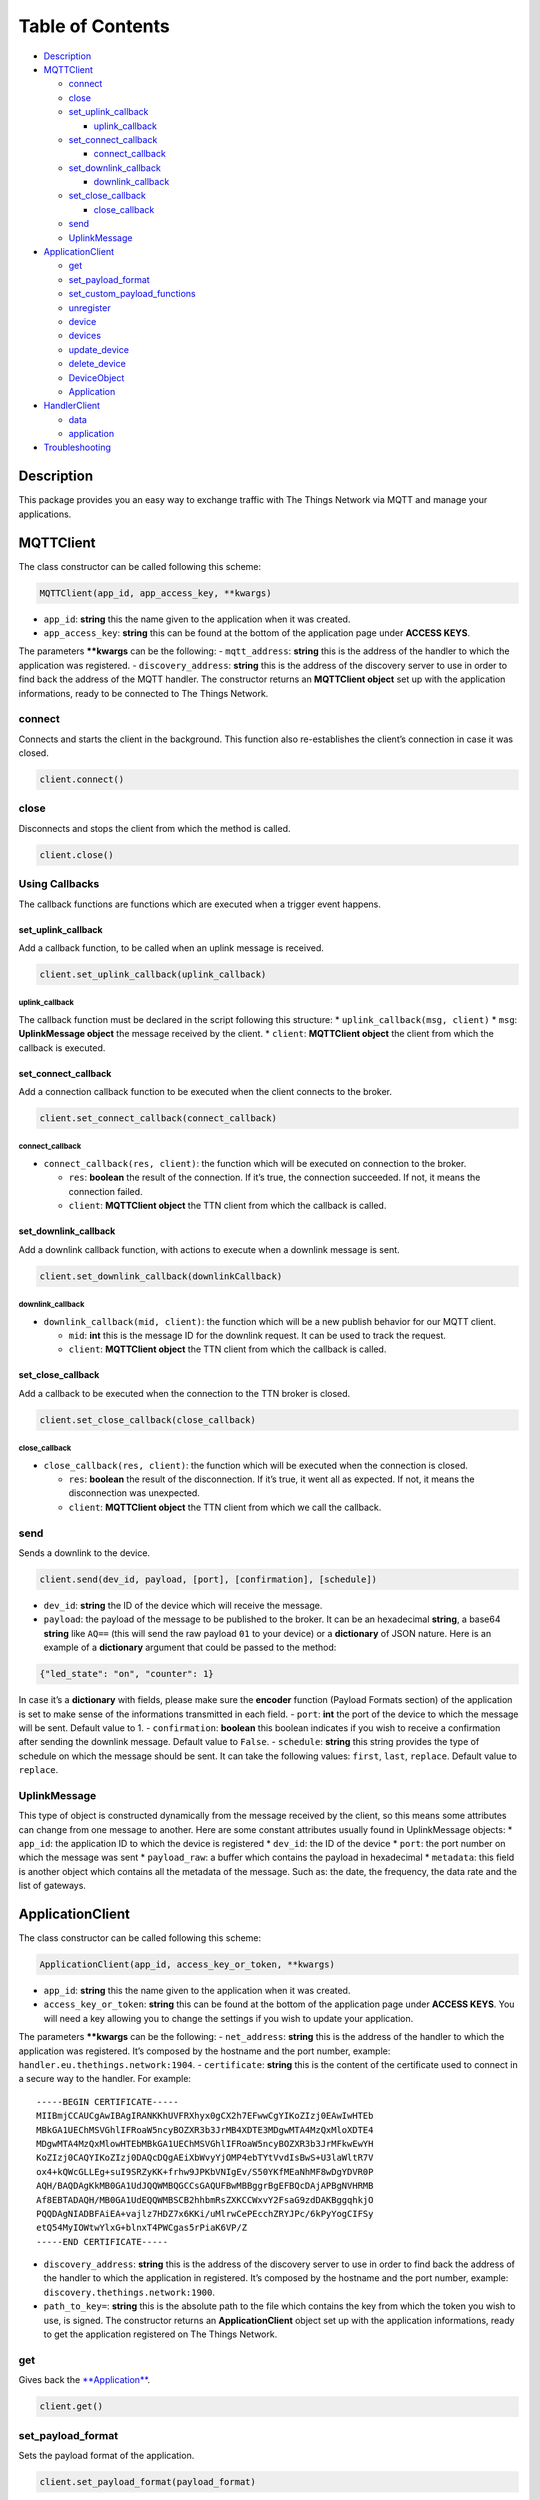 Table of Contents
=================

-  `Description <#description>`__
-  `MQTTClient <#mqttclient>`__

   -  `connect <#connect>`__
   -  `close <#close>`__
   -  `set_uplink_callback <#set_uplink_callback>`__

      -  `uplink_callback <#uplink_callback>`__

   -  `set_connect_callback <#set_connect_callback>`__

      -  `connect_callback <#connect_callback>`__

   -  `set_downlink_callback <#set_downlink_callback>`__

      -  `downlink_callback <#downlink_callback>`__

   -  `set_close_callback <#set_close_callback>`__

      -  `close_callback <#close_callback>`__

   -  `send <#send>`__
   -  `UplinkMessage <#uplinkmessage>`__

-  `ApplicationClient <#applicationclient>`__

   -  `get <#get>`__
   -  `set_payload_format <#set_payload_format>`__
   -  `set_custom_payload_functions <#set_custom_payload_functions>`__
   -  `unregister <#unregister>`__
   -  `device <#device>`__
   -  `devices <#devices>`__
   -  `update_device <#update_device>`__
   -  `delete_device <#delete_device>`__
   -  `DeviceObject <#deviceobject>`__
   -  `Application <#application>`__

-  `HandlerClient <#handlerclient>`__

   -  `data <#data>`__
   -  `application <#application>`__

-  `Troubleshooting <#troubleshooting>`__

Description
-----------

This package provides you an easy way to exchange traffic with The
Things Network via MQTT and manage your applications.

MQTTClient
----------

The class constructor can be called following this scheme:

.. code:: python

    MQTTClient(app_id, app_access_key, **kwargs)

-  ``app_id``: **string** this the name given to the application when it
   was created. |Screenshot of the console with app section|
-  ``app_access_key``: **string** this can be found at the bottom of the
   application page under **ACCESS KEYS**. |Screenshot of the console
   with accesskey section|

The parameters **\**kwargs** can be the following: - ``mqtt_address``:
**string** this is the address of the handler to which the application
was registered. - ``discovery_address``: **string** this is the address
of the discovery server to use in order to find back the address of the
MQTT handler. The constructor returns an **MQTTClient object** set up
with the application informations, ready to be connected to The Things
Network.

connect
~~~~~~~

Connects and starts the client in the background. This function also
re-establishes the client’s connection in case it was closed.

.. code:: python

    client.connect()

close
~~~~~

Disconnects and stops the client from which the method is called.

.. code:: python

    client.close()

Using Callbacks
~~~~~~~~~~~~~~~

The callback functions are functions which are executed when a trigger
event happens.

set_uplink_callback
^^^^^^^^^^^^^^^^^^^

Add a callback function, to be called when an uplink message is
received.

.. code:: python

    client.set_uplink_callback(uplink_callback)

uplink_callback
'''''''''''''''

The callback function must be declared in the script following this
structure: \* ``uplink_callback(msg, client)`` \* ``msg``:
**UplinkMessage object** the message received by the client. \*
``client``: **MQTTClient object** the client from which the callback is
executed.

set_connect_callback
^^^^^^^^^^^^^^^^^^^^

Add a connection callback function to be executed when the client
connects to the broker.

.. code:: python

    client.set_connect_callback(connect_callback)

connect_callback
''''''''''''''''

-  ``connect_callback(res, client)``: the function which will be
   executed on connection to the broker.

   -  ``res``: **boolean** the result of the connection. If it’s true,
      the connection succeeded. If not, it means the connection failed.
   -  ``client``: **MQTTClient object** the TTN client from which the
      callback is called.

set_downlink_callback
^^^^^^^^^^^^^^^^^^^^^

Add a downlink callback function, with actions to execute when a
downlink message is sent.

.. code:: python

    client.set_downlink_callback(downlinkCallback)

downlink_callback
'''''''''''''''''

-  ``downlink_callback(mid, client)``: the function which will be a new
   publish behavior for our MQTT client.

   -  ``mid``: **int** this is the message ID for the downlink request.
      It can be used to track the request.
   -  ``client``: **MQTTClient object** the TTN client from which the
      callback is called.

set_close_callback
^^^^^^^^^^^^^^^^^^

Add a callback to be executed when the connection to the TTN broker is
closed.

.. code:: python

    client.set_close_callback(close_callback)

close_callback
''''''''''''''

-  ``close_callback(res, client)``: the function which will be executed
   when the connection is closed.

   -  ``res``: **boolean** the result of the disconnection. If it’s
      true, it went all as expected. If not, it means the disconnection
      was unexpected.
   -  ``client``: **MQTTClient object** the TTN client from which we
      call the callback.

send
~~~~

Sends a downlink to the device.

.. code:: python

    client.send(dev_id, payload, [port], [confirmation], [schedule])

-  ``dev_id``: **string** the ID of the device which will receive the
   message.
-  ``payload``: the payload of the message to be published to the
   broker. It can be an hexadecimal **string**, a base64 **string** like
   ``AQ==`` (this will send the raw payload ``01`` to your device) or a
   **dictionary** of JSON nature. Here is an example of a **dictionary**
   argument that could be passed to the method:

.. code:: json

    {"led_state": "on", "counter": 1}

In case it’s a **dictionary** with fields, please make sure the
**encoder** function (Payload Formats section) of the application is set
to make sense of the informations transmitted in each field. |Screenshot
of an encoder function in the console| - ``port``: **int** the port of
the device to which the message will be sent. Default value to 1. -
``confirmation``: **boolean** this boolean indicates if you wish to
receive a confirmation after sending the downlink message. Default value
to ``False``. - ``schedule``: **string** this string provides the type
of schedule on which the message should be sent. It can take the
following values: ``first``, ``last``, ``replace``. Default value to
``replace``.

UplinkMessage
~~~~~~~~~~~~~

This type of object is constructed dynamically from the message received
by the client, so this means some attributes can change from one message
to another. Here are some constant attributes usually found in
UplinkMessage objects: \* ``app_id``: the application ID to which the
device is registered \* ``dev_id``: the ID of the device \* ``port``:
the port number on which the message was sent \* ``payload_raw``: a
buffer which contains the payload in hexadecimal \* ``metadata``: this
field is another object which contains all the metadata of the message.
Such as: the date, the frequency, the data rate and the list of
gateways.

ApplicationClient
-----------------

The class constructor can be called following this scheme:

.. code:: python

    ApplicationClient(app_id, access_key_or_token, **kwargs)

-  ``app_id``: **string** this the name given to the application when it
   was created. |Screenshot of the console with app section|
-  ``access_key_or_token``: **string** this can be found at the bottom
   of the application page under **ACCESS KEYS**. You will need a key
   allowing you to change the settings if you wish to update your
   application.

The parameters **\**kwargs** can be the following: - ``net_address``:
**string** this is the address of the handler to which the application
was registered. It’s composed by the hostname and the port number,
example: ``handler.eu.thethings.network:1904``. - ``certificate``:
**string** this is the content of the certificate used to connect in a
secure way to the handler. For example:

::

    -----BEGIN CERTIFICATE-----
    MIIBmjCCAUCgAwIBAgIRANKKhUVFRXhyx0gCX2h7EFwwCgYIKoZIzj0EAwIwHTEb
    MBkGA1UEChMSVGhlIFRoaW5ncyBOZXR3b3JrMB4XDTE3MDgwMTA4MzQxMloXDTE4
    MDgwMTA4MzQxMlowHTEbMBkGA1UEChMSVGhlIFRoaW5ncyBOZXR3b3JrMFkwEwYH
    KoZIzj0CAQYIKoZIzj0DAQcDQgAEiXbWvyYjOMP4ebTYtVvdIsBwS+U3laWltR7V
    ox4+kQWcGLLEg+suI9SRZyKK+frhw9JPKbVNIgEv/S50YKfMEaNhMF8wDgYDVR0P
    AQH/BAQDAgKkMB0GA1UdJQQWMBQGCCsGAQUFBwMBBggrBgEFBQcDAjAPBgNVHRMB
    Af8EBTADAQH/MB0GA1UdEQQWMBSCB2hhbmRsZXKCCWxvY2FsaG9zdDAKBggqhkjO
    PQQDAgNIADBFAiEA+vajlz7HDZ7x6KKi/uMlrwCePEcchZRYJPc/6kPyYogCIFSy
    etQ54MyIOWtwYlxG+blnxT4PWCgas5rPiaK6VP/Z
    -----END CERTIFICATE-----

-  ``discovery_address``: **string** this is the address of the
   discovery server to use in order to find back the address of the
   handler to which the application in registered. It’s composed by the
   hostname and the port number, example:
   ``discovery.thethings.network:1900``.
-  ``path_to_key=``: **string** this is the absolute path to the file
   which contains the key from which the token you wish to use, is
   signed. The constructor returns an **ApplicationClient** object set
   up with the application informations, ready to get the application
   registered on The Things Network.

get
~~~

Gives back the `**Application** <#application>`__.

.. code:: python

    client.get()

set_payload_format
~~~~~~~~~~~~~~~~~~

Sets the payload format of the application.

.. code:: python

    client.set_payload_format(payload_format)

-  payload_format: **string** the new payload format.

set_custom_payload_functions
~~~~~~~~~~~~~~~~~~~~~~~~~~~~

Sets the payload functions of the application.

.. code:: python

    client.set_custom_payload_functions(**kwargs)

The parameters (**\**kwargs**) can be any of the followings: -
``decoder``: **string** Javascript decoder function. - ``encoder``:
**string** Javascript encoder function. - ``validator``: **string**
Javascript validator function. - ``converter``: **string** Javascript
converter function.

unregister
~~~~~~~~~~

Unregisters the application.

.. code:: python

    client.unregister()

register_device
~~~~~~~~~~~~~~~

Registers a new device to the application.

.. code:: python

    client.register_device(dev_id, device)

-  ``dev_id``: **string** the id of the device to be registered.
-  ``device``: **dictionary** the dictionary with fields to be set as a
   new device of the application. See the `Device <#deviceobject>`__
   section to know the structure of the dictionary that should be passed
   and the name of the fields.

device
~~~~~~

Gives back the `**DeviceObject** <#deviceobject>`__ object of the given
id.

.. code:: python

    client.device(dev_id)

-  ``dev_id``: **string** the id of the device.

devices
~~~~~~~

Gives back the list of all the devices registered to the application.

.. code:: python

    client.devices()

update_device
~~~~~~~~~~~~~

Updates an already existing device of the application.

.. code:: python

    client.update_device(dev_id, updates)

-  ``dev_id``: **string** the id of the device to be updated.
-  ``updates``: **dictionary** a dictionary with the fields to be
   updated in the device.

delete_device
~~~~~~~~~~~~~

Deletes the device with the given id.

.. code:: python

    client.delete_device(dev_id)

-  ``dev_id``: **string** the id of the device to be deleted.

DeviceObject
~~~~~~~~~~~~

This objet is returned by the method ``device()`` of the
ApplicationClient class. Here are its attributes: \* ``app_id``:
**string** \* ``dev_id``: **string** \* ``latitude``: **float** \*
``longitude``: **float** \* ``altitude``: **float** \* ``description``:
**string** \* ``attributes``: **dictionary** \* ``lorawan_device``:
**dictionary** \* ``app_eui``: **string** 8 bytes in hexadecimal \*
``dev_eui``: **string** 8 bytes in hexadecimal \* ``dev_addr``:
**string** 4 bytes in hexadecimal \* ``nwk_s_key``: **string** 16 bytes
in hexadecimal \* ``app_s_key``: **string** 16 bytes in hexadecimal \*
``app_key``: **string** 16 bytes in hexadecimal \* ``f_cnt_up``: **int**
\* ``f_cnt_down``: **int** \* ``disable_f_cnt_check``: **boolean** \*
``uses32_bit_f_cnt``: **boolean**

Application
~~~~~~~~~~~

This object is returned by the method ``get()`` of the ApplicationClient
class. Here are its attributes: \* ``app_id``: **string** \*
``payload_format``: **string** \* ``decoder``: **string** \*
``encoder``: **string** \* ``converter``: **string** \* ``validator``:
**string** \* ``register_on_join_access_key``: **string**

HandlerClient
-------------

The class constructor can be called following this scheme:

.. code:: python

    HandlerClient(app_id, access_key_or_token, [discovery_address], [certificate])

-  ``app_id``: **string** this the name given to the application when it
   was created. |Screenshot of the console with app section|
-  ``app_access_key``: **string** this can be found at the bottom of the
   application page under **ACCESS KEYS**. The key needs the
   ``settings``\ authorization.
-  ``discovery_address``: **string** this is the address of the
   discovery server to use in order to find back the address of the
   handler to which the application in registered. Default to ``None``.
   If the ``discovery_address`` is not set, the client will use the
   address of The Things Network’s discovery server:
   ``discovery.thethings.network:1900``.
-  ``certificate``: **string** this is the certificate used to connect
   in a secure way to the discovery server. Default to ``None``. If a
   discovery_address was provided, not providing the certificate will
   raise an exception.

data
~~~~

Creates an `**MQTTClient** <#mqttclient>`__ object.

.. code:: python

    handler.data()

Returns an `**MQTTClient** <#mqttclient>`__ object.

.. application-1:

application
~~~~~~~~~~~

Creates an `**ApplicationClient** <#applicationclient>`__ object

.. code:: python

    handler.application()

Returns an `**ApplicationClient** <#applicationclient>`__ object.

Troubleshooting
---------------

Errors can happen on connection or on some ApplicationClient’s methods
call, for different reasons: \* Wrong ``app_id``, ``access_key`` or
``mqtt_address`` were provided to the constructor. \* The machine may
not have access to the network/The MQTT server could be down/Firewall
restrictions could prevent connection. \* The client process doesn’t
have system capabilities to open a socket \* The MQTT server uses MQTTS,
but the client won’t accept the TLS certificate. \* The Application
client is not able to get the application or a device. Errors could also
happen when closing connection, in case the disconnection is unexpected.
This errors are the most common ones, there are also edges cases not
mentioned in this section.

.. |Screenshot of the console with app section| image:: ./images/app-console.png?raw=true
.. |Screenshot of the console with accesskey section| image:: ./images/accesskey-console.png?raw=true
.. |Screenshot of an encoder function in the console| image:: ./images/encoder-function.png?raw=true

